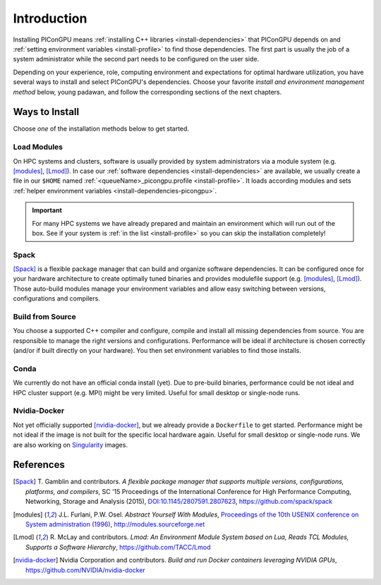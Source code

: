 .. _install-path:

Introduction
============

.. sectionauthor:: Axel Huebl

Installing PIConGPU means :ref:`installing C++ libraries <install-dependencies>` that PIConGPU depends on and :ref:`setting environment variables <install-profile>` to find those dependencies.
The first part is usually the job of a system administrator while the second part needs to be configured on the user side.

Depending on your experience, role, computing environment and expectations for optimal hardware utilization, you have several ways to install and select PIConGPU's dependencies.
Choose your favorite *install and environment management method* below, young padawan, and follow the corresponding sections of the next chapters.

Ways to Install
---------------

Choose *one* of the installation methods below to get started.

Load Modules
^^^^^^^^^^^^

On HPC systems and clusters, software is usually provided by system administrators via a module system (e.g. [modules]_, [Lmod]_).
In case our :ref:`software dependencies <install-dependencies>` are available, we usually create a file in our ``$HOME`` named :ref:`<queueName>_picongpu.profile <install-profile>`.
It loads according modules and sets :ref:`helper environment variables <install-dependencies-picongpu>`.

.. important::

   For many HPC systems we have already prepared and maintain an environment which will run out of the box.
   See if your system is :ref:`in the list <install-profile>` so you can skip the installation completely!

Spack
^^^^^

[Spack]_ is a flexible package manager that can build and organize software dependencies.
It can be configured once for your hardware architecture to create optimally tuned binaries and provides modulefile support (e.g. [modules]_, [Lmod]_).
Those auto-build modules manage your environment variables and allow easy switching between versions, configurations and compilers.

Build from Source
^^^^^^^^^^^^^^^^^

You choose a supported C++ compiler and configure, compile and install all missing dependencies from source.
You are responsible to manage the right versions and configurations.
Performance will be ideal if architecture is chosen correctly (and/or if built directly on your hardware).
You then set environment variables to find those installs.

Conda
^^^^^

We currently do not have an official conda install (yet).
Due to pre-build binaries, performance could be not ideal and HPC cluster support (e.g. MPI) might be very limited.
Useful for small desktop or single-node runs.

Nvidia-Docker
^^^^^^^^^^^^^

Not yet officially supported [nvidia-docker]_, but we already provide a ``Dockerfile`` to get started.
Performance might be not ideal if the image is not built for the specific local hardware again.
Useful for small desktop or single-node runs.
We are also working on `Singularity <http://singularity.lbl.gov/>`_ images.

References
----------

.. [Spack]
        T. Gamblin and contributors.
        *A flexible package manager that supports multiple versions, configurations, platforms, and compilers*,
        SC '15 Proceedings of the International Conference for High Performance Computing, Networking, Storage and Analysis (2015),
        `DOI:10.1145/2807591.2807623 <https://dx.doi.org/10.1145/2807591.2807623>`_,
        https://github.com/spack/spack

.. [modules]
        J.L. Furlani, P.W. Osel.
        *Abstract Yourself With Modules*,
        `Proceedings of the 10th USENIX conference on System administration (1996) <http://modules.sourceforge.net/docs/absmod.pdf>`_,
        http://modules.sourceforge.net

.. [Lmod]
        R. McLay and contributors.
        *Lmod: An Environment Module System based on Lua, Reads TCL Modules, Supports a Software Hierarchy*,
        https://github.com/TACC/Lmod

.. [nvidia-docker]
        Nvidia Corporation and contributors.
        *Build and run Docker containers leveraging NVIDIA GPUs*,
        https://github.com/NVIDIA/nvidia-docker
